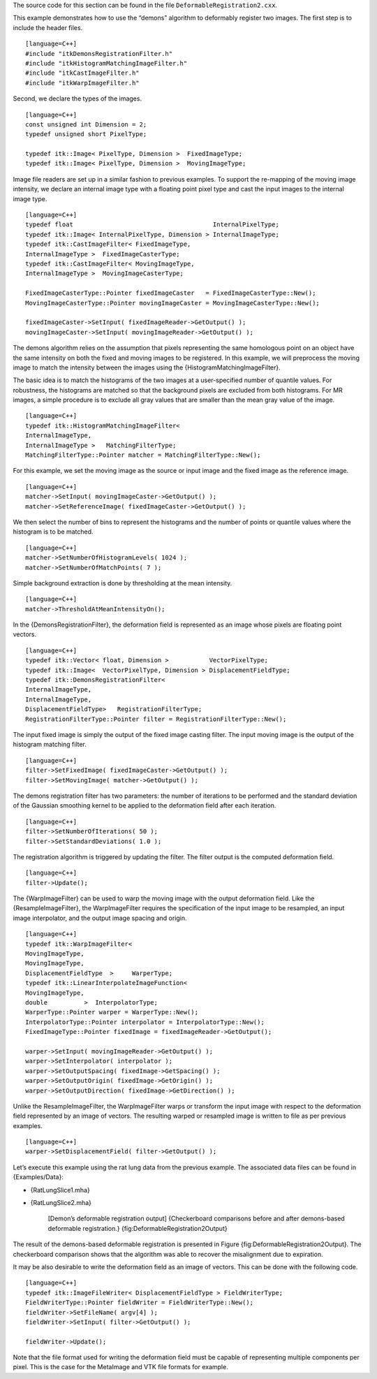 The source code for this section can be found in the file
``DeformableRegistration2.cxx``.

This example demonstrates how to use the “demons” algorithm to
deformably register two images. The first step is to include the header
files.

::

    [language=C++]
    #include "itkDemonsRegistrationFilter.h"
    #include "itkHistogramMatchingImageFilter.h"
    #include "itkCastImageFilter.h"
    #include "itkWarpImageFilter.h"

Second, we declare the types of the images.

::

    [language=C++]
    const unsigned int Dimension = 2;
    typedef unsigned short PixelType;

    typedef itk::Image< PixelType, Dimension >  FixedImageType;
    typedef itk::Image< PixelType, Dimension >  MovingImageType;

Image file readers are set up in a similar fashion to previous examples.
To support the re-mapping of the moving image intensity, we declare an
internal image type with a floating point pixel type and cast the input
images to the internal image type.

::

    [language=C++]
    typedef float                                      InternalPixelType;
    typedef itk::Image< InternalPixelType, Dimension > InternalImageType;
    typedef itk::CastImageFilter< FixedImageType,
    InternalImageType >  FixedImageCasterType;
    typedef itk::CastImageFilter< MovingImageType,
    InternalImageType >  MovingImageCasterType;

    FixedImageCasterType::Pointer fixedImageCaster   = FixedImageCasterType::New();
    MovingImageCasterType::Pointer movingImageCaster = MovingImageCasterType::New();

    fixedImageCaster->SetInput( fixedImageReader->GetOutput() );
    movingImageCaster->SetInput( movingImageReader->GetOutput() );

The demons algorithm relies on the assumption that pixels representing
the same homologous point on an object have the same intensity on both
the fixed and moving images to be registered. In this example, we will
preprocess the moving image to match the intensity between the images
using the {HistogramMatchingImageFilter}.

The basic idea is to match the histograms of the two images at a
user-specified number of quantile values. For robustness, the histograms
are matched so that the background pixels are excluded from both
histograms. For MR images, a simple procedure is to exclude all gray
values that are smaller than the mean gray value of the image.

::

    [language=C++]
    typedef itk::HistogramMatchingImageFilter<
    InternalImageType,
    InternalImageType >   MatchingFilterType;
    MatchingFilterType::Pointer matcher = MatchingFilterType::New();

For this example, we set the moving image as the source or input image
and the fixed image as the reference image.

::

    [language=C++]
    matcher->SetInput( movingImageCaster->GetOutput() );
    matcher->SetReferenceImage( fixedImageCaster->GetOutput() );

We then select the number of bins to represent the histograms and the
number of points or quantile values where the histogram is to be
matched.

::

    [language=C++]
    matcher->SetNumberOfHistogramLevels( 1024 );
    matcher->SetNumberOfMatchPoints( 7 );

Simple background extraction is done by thresholding at the mean
intensity.

::

    [language=C++]
    matcher->ThresholdAtMeanIntensityOn();

In the {DemonsRegistrationFilter}, the deformation field is represented
as an image whose pixels are floating point vectors.

::

    [language=C++]
    typedef itk::Vector< float, Dimension >           VectorPixelType;
    typedef itk::Image<  VectorPixelType, Dimension > DisplacementFieldType;
    typedef itk::DemonsRegistrationFilter<
    InternalImageType,
    InternalImageType,
    DisplacementFieldType>   RegistrationFilterType;
    RegistrationFilterType::Pointer filter = RegistrationFilterType::New();

The input fixed image is simply the output of the fixed image casting
filter. The input moving image is the output of the histogram matching
filter.

::

    [language=C++]
    filter->SetFixedImage( fixedImageCaster->GetOutput() );
    filter->SetMovingImage( matcher->GetOutput() );

The demons registration filter has two parameters: the number of
iterations to be performed and the standard deviation of the Gaussian
smoothing kernel to be applied to the deformation field after each
iteration.

::

    [language=C++]
    filter->SetNumberOfIterations( 50 );
    filter->SetStandardDeviations( 1.0 );

The registration algorithm is triggered by updating the filter. The
filter output is the computed deformation field.

::

    [language=C++]
    filter->Update();

The {WarpImageFilter} can be used to warp the moving image with the
output deformation field. Like the {ResampleImageFilter}, the
WarpImageFilter requires the specification of the input image to be
resampled, an input image interpolator, and the output image spacing and
origin.

::

    [language=C++]
    typedef itk::WarpImageFilter<
    MovingImageType,
    MovingImageType,
    DisplacementFieldType  >     WarperType;
    typedef itk::LinearInterpolateImageFunction<
    MovingImageType,
    double          >  InterpolatorType;
    WarperType::Pointer warper = WarperType::New();
    InterpolatorType::Pointer interpolator = InterpolatorType::New();
    FixedImageType::Pointer fixedImage = fixedImageReader->GetOutput();

    warper->SetInput( movingImageReader->GetOutput() );
    warper->SetInterpolator( interpolator );
    warper->SetOutputSpacing( fixedImage->GetSpacing() );
    warper->SetOutputOrigin( fixedImage->GetOrigin() );
    warper->SetOutputDirection( fixedImage->GetDirection() );

Unlike the ResampleImageFilter, the WarpImageFilter warps or transform
the input image with respect to the deformation field represented by an
image of vectors. The resulting warped or resampled image is written to
file as per previous examples.

::

    [language=C++]
    warper->SetDisplacementField( filter->GetOutput() );

Let’s execute this example using the rat lung data from the previous
example. The associated data files can be found in {Examples/Data}:

-  {RatLungSlice1.mha}

-  {RatLungSlice2.mha}

    |image| |image1| [Demon’s deformable registration output]
    {Checkerboard comparisons before and after demons-based deformable
    registration.} {fig:DeformableRegistration2Output}

The result of the demons-based deformable registration is presented in
Figure {fig:DeformableRegistration2Output}. The checkerboard comparison
shows that the algorithm was able to recover the misalignment due to
expiration.

It may be also desirable to write the deformation field as an image of
vectors. This can be done with the following code.

::

    [language=C++]
    typedef itk::ImageFileWriter< DisplacementFieldType > FieldWriterType;
    FieldWriterType::Pointer fieldWriter = FieldWriterType::New();
    fieldWriter->SetFileName( argv[4] );
    fieldWriter->SetInput( filter->GetOutput() );

    fieldWriter->Update();

Note that the file format used for writing the deformation field must be
capable of representing multiple components per pixel. This is the case
for the MetaImage and VTK file formats for example.

.. |image| image:: DeformableRegistration2CheckerboardBefore.eps
.. |image1| image:: DeformableRegistration2CheckerboardAfter.eps
